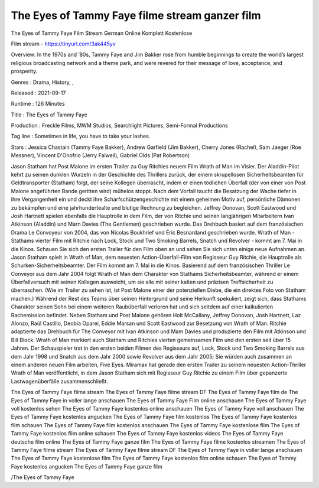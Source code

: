 The Eyes of Tammy Faye filme stream ganzer film
======================================================

The Eyes of Tammy Faye Film Stream German Online Komplett Kostenlose

Film stream - https://tinyurl.com/3ak445yv


Overview: In the 1970s and ’80s, Tammy Faye and Jim Bakker rose from humble beginnings to create the world’s largest religious broadcasting network and a theme park, and were revered for their message of love, acceptance, and prosperity.


Genres : Drama, History, , 


Released : 2021-09-17


Runtime : 126 Minutes


Title : The Eyes of Tammy Faye


Production : Freckle Films, MWM Studios, Searchlight Pictures, Semi-Formal Productions


Tag line : Sometimes in life, you have to take your lashes.


Stars : Jessica Chastain (Tammy Faye Bakker), Andrew Garfield (Jim Bakker), Cherry Jones (Rachel), Sam Jaeger (Roe Messner), Vincent D'Onofrio (Jerry Falwell), Gabriel Olds (Pat Robertson)






Jason Statham hat Post Malone im ersten Trailer zu Guy Ritchies neuem Film Wrath of Man im Visier.
Der Aladdin-Pilot kehrt zu seinen dunklen Wurzeln in der Geschichte des Thrillers zurück, der einem skrupellosen Sicherheitsbeamten für Geldtransporter (Statham) folgt, der seine Kollegen überrascht, indem er einen tödlichen Überfall (der von einer von Post Malone angeführten Bande geritten wird) mühelos stoppt.
Nach dem Vorfall taucht die Besatzung der Wache tiefer in ihre Vergangenheit ein und deckt ihre Scharfschützengeschichte mit einem geheimen Motiv auf, persönliche Dämonen zu bekämpfen und eine jahrhundertealte und blutige Rechnung zu begleichen.
Jeffrey Donovan, Scott Eastwood und Josh Hartnett spielen ebenfalls die Hauptrolle in dem Film, der von Ritchie und seinen langjährigen Mitarbeitern Ivan Atkinson (Aladdin) und Marn Davies (The Gentlemen) geschrieben wurde. Das Drehbuch basiert auf dem französischen Drama Le Convoyeur von 2004, das von Nicolas Boukhrief und Éric Besnardand geschrieben wurde.
Wrath of Man - Stathams vierter Film mit Ritchie nach Lock, Stock und Two Smoking Barrels, Snatch und Revolver - kommt am 7. Mai in die Kinos. Schauen Sie sich den ersten Trailer für den Film oben an und sehen Sie sich unten einige neue Aufnahmen an.
Jason Statham spielt in Wrath of Man, dem neuesten Action-Überfall-Film von Regisseur Guy Ritchie, die Hauptrolle als Schurken-Sicherheitsbeamter. Der Film kommt am 7. Mai in die Kinos.
Basierend auf dem französischen Thriller Le Conveyor aus dem Jahr 2004 folgt Wrath of Man dem Charakter von Stathams Sicherheitsbeamter, während er einem Überfallversuch mit seinen Kollegen ausweicht, um sie alle mit seiner kalten und präzisen Treffsicherheit zu überraschen. (Wie im Trailer zu sehen ist, ist Post Malone einer der potenziellen Diebe, die ein direktes Foto von Statham machen.)
Während der Rest des Teams über seinen Hintergrund und seine Herkunft spekuliert, zeigt sich, dass Stathams Charakter seinen Sohn bei einem weiteren Raubüberfall verloren hat und sich seitdem auf einer kalkulierten Rachemission befindet.
Neben Statham und Post Malone gehören Holt McCallany, Jeffrey Donovan, Josh Hartnett, Laz Alonzo, Raúl Castillo, Deobia Oparei, Eddie Marsan und Scott Eastwood zur Besetzung von Wrath of Man. Ritchie adaptierte das Drehbuch für The Conveyor mit Ivan Atkinson und Mam Davies und produzierte den Film mit Atkinson und Bill Block.
Wrath of Man markiert auch Statham und Ritchies vierten gemeinsamen Film und den ersten seit über 15 Jahren. Der Schauspieler trat in den ersten beiden Filmen des Regisseurs auf, Lock, Stock und Two Smoking Barrels aus dem Jahr 1998 und Snatch aus dem Jahr 2000 sowie Revolver aus dem Jahr 2005; Sie würden auch zusammen an einem anderen neuen Film arbeiten, Five Eyes.
Miramax hat gerade den ersten Trailer zu seinem neuesten Action-Thriller Wrath of Man veröffentlicht, in dem Jason Statham sich mit Regisseur Guy Ritchie zu einem Film über gepanzerte Lastwagenüberfälle zusammenschließt.


The Eyes of Tammy Faye filme stream
The Eyes of Tammy Faye filme stream DF
The Eyes of Tammy Faye film de
The Eyes of Tammy Faye in voller lange anschauen
The Eyes of Tammy Faye Film online anschauen
The Eyes of Tammy Faye voll kostenlos sehen
The Eyes of Tammy Faye kostenlos online anschauen
The Eyes of Tammy Faye voll anschauen
The Eyes of Tammy Faye kostenlos angucken
The Eyes of Tammy Faye film kostenlos
The Eyes of Tammy Faye kostenlos film schauen
The Eyes of Tammy Faye film kostenlos anschauen
The Eyes of Tammy Faye kostenlose film
The Eyes of Tammy Faye kostenlos film online schauen
The Eyes of Tammy Faye kostenlos videos
The Eyes of Tammy Faye deutsche film online
The Eyes of Tammy Faye ganze film
The Eyes of Tammy Faye filme kostenlos streamen
The Eyes of Tammy Faye filme stream The Eyes of Tammy Faye filme stream DF The Eyes of Tammy Faye in voller lange anschauen The Eyes of Tammy Faye kostenlose film The Eyes of Tammy Faye kostenlos film online schauen The Eyes of Tammy Faye kostenlos angucken The Eyes of Tammy Faye ganze film


/The Eyes of Tammy Faye


